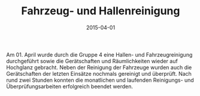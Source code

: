 #+TITLE: Fahrzeug- und Hallenreinigung
#+DATE: 2015-04-01
#+FACEBOOK_URL: 

Am 01. April wurde durch die Gruppe 4 eine Hallen- und Fahrzeugreinigung durchgeführt sowie die Gerätschaften und Räumlichkeiten wieder auf Hochglanz gebracht. Neben der Reinigung der Fahrzeuge wurden auch die Gerätschaften der letzten Einsätze nochmals gereinigt und überprüft. Nach rund zwei Stunden konnten die monatlichen und laufenden Reinigungs- und Überprüfungsarbeiten erfolgreich beendet werden.
